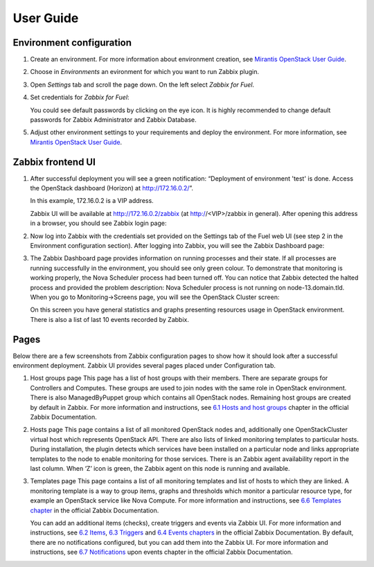 ==========
User Guide
==========

Environment configuration
=========================

#. Create an environment. For more information about environment creation, see
   `Mirantis OpenStack User Guide <http://docs.mirantis.com/openstack/fuel
   /fuel-7.0/user-guide.html#create-a-new-openstack-environment>`_.

#. Choose in *Environments* an evironment for which you want to run Zabbix
   plugin.

#. Open *Settings* tab and scroll the page down. On the left select
   *Zabbix for Fuel*.

#. Set credentials for *Zabbix for Fuel*:

   .. image:: images/settings.png
   	:width: 33%

   You could see default passwords by clicking on the eye icon. It is highly
   recommended to change default passwords for Zabbix Administrator and
   Zabbix Database.

#. Adjust other environment settings to your requirements and deploy the
   environment. For more information, see
   `Mirantis OpenStack User Guide <http://docs.mirantis.com/openstack/fuel
   /fuel-7.0/user-guide.html#create-a-new-openstack-environment>`_.

Zabbix frontend UI
=========================

#. After successful deployment you will see a green notification: “Deployment
   of environment 'test' is done. Access the OpenStack dashboard (Horizon) at
   `http://172.16.0.2/ <http://172.16.0.2/>`_”.

   In this example, 172.16.0.2 is a VIP address.

   Zabbix UI will be available at `http://172.16.0.2/zabbix
   <http://172.16.0.2/zabbix>`_ (at http://<VIP>/zabbix in general).
   After opening this address in a browser, you should see Zabbix login page:

   .. image:: images/login.png

#. Now log into Zabbix with the credentials set provided on the Settings tab of
   the Fuel web UI (see step 2 in the Environment configuration section).
   After logging into Zabbix, you will see the Zabbix Dashboard page:

   .. image:: images/dashboard.png

#. The Zabbix Dashboard page provides information on running processes and
   their state. If all processes are running successfully in the environment,
   you should see only green colour. To demonstrate that monitoring is working
   properly, the Nova Scheduler process had been turned off. You can notice
   that Zabbix detected the halted process and provided the problem
   description: Nova Scheduler process is not running on node-13.domain.tld.
   When you go to Monitoring->Screens page, you will see the OpenStack Cluster
   screen:

   .. image:: images/openstackcluster1.png
   .. image:: images/openstackcluster2.png

   On this screen you have general statistics and graphs presenting resources
   usage in OpenStack environment. There is also a list of last 10 events
   recorded by Zabbix.

Pages
=========================

Below there are a few screenshots from Zabbix configuration pages to show how
it should look after a successful environment deployment. Zabbix UI provides
several pages placed under Configuration tab.

#. Host groups page
   This page has a list of host groups with their members. There are separate
   groups for Controllers and Computes. These groups are used to join nodes
   with the same role in OpenStack environment. There is also ManagedByPuppet
   group which contains all OpenStack nodes. Remaining host groups are created
   by default in Zabbix. For more information and instructions, see `6.1 Hosts
   and host groups <https://www.zabbix.com/documentation/2.4/manual/config
   /hosts>`_ chapter in the official Zabbix Documentation.


   .. image:: images/hostgroupspage.png

#. Hosts page
   This page contains a list of all monitored OpenStack nodes and, additionally
   one OpenStackCluster virtual host which represents OpenStack API. There are
   also lists of linked monitoring templates to particular hosts. During
   installation, the plugin detects which services have been installed on a
   particular node and links appropriate templates to the node to enable
   monitoring for those services. There is an Zabbix agent availability report
   in the last column. When ‘Z’ icon is green, the Zabbix agent on this node is
   running and available.

   .. image:: images/hostpage.png
   .. image:: images/hostpage2.png

#. Templates page
   This page contains a list of all monitoring templates and list of hosts to
   which they are linked. A monitoring template is a way to group items, graphs
   and thresholds which monitor a particular resource type, for example an
   OpenStack service like Nova Compute. For more information and instructions,
   see `6.6 Templates chapter <https://www.zabbix.com/documentation/2.4/manual
   /config/templates>`_ in the official Zabbix Documentation.

   .. image:: images/templatespage.png
   .. image:: images/templatespage2.png

   You can add an additional items (checks), create triggers and events via
   Zabbix UI. For more information and instructions, see `6.2 Items
   <https://www.zabbix.com/documentation/2.4/manual/config/items>`_, `6.3
   Triggers <https://www.zabbix.com/documentation/2.4/manual/config/triggers>`_
   and `6.4 Events chapters <https://www.zabbix.com/documentation/2.4/manual
   /config/events>`_ in the official Zabbix Documentation. By default, there
   are no notifications configured, but you can add them into the Zabbix UI.
   For more information and instructions, see `6.7 Notifications
   <https://www.zabbix.com/documentation/2.4/manual/config/notifications>`_
   upon events chapter in the official Zabbix Documentation.
